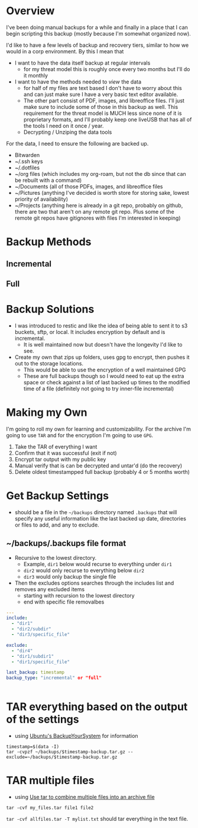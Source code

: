
* Overview
I've been doing manual backups for a while and finally in a place that I can begin scripting this backup (mostly because I'm somewhat organized now).

I'd like to have a few levels of backup and recovery tiers, similar to how we would in a corp environment. By this I mean that 
- I want to have the data itself backup at regular intervals 
  - for my threat model this is roughly once every two months but I'll do it monthly
- I want to have the methods needed to /view/ the data
  - for half of my files are text based I don't have to worry about this and can just make sure I have a very basic text editor available. 
  - The other part consist of PDF, images, and libreoffice files. I'll just make sure to include some of those in this backup as well. This requirement for the threat model is MUCH less since none of it is proprietary formats, and I'll probably keep one liveUSB that has all of the tools I need on it once / year.
  - Decrypting / Unziping the data tools

For the data, I need to ensure the following are backed up.

- Bitwarden
- ~/.ssh keys 
- ~/.dotfiles 
- ~/org files (which includes my org-roam, but not the db since that can be rebuilt with a command)
- ~/Documents (all of those PDFs, images, and libreoffice files
- ~/Pictures (anything I've decided is worth store for storing sake, lowest priority of availability)
- ~/Projects (anything here is already in a git repo, probably on github, there are two that aren't on any remote git repo. Plus some of the remote git repos have gitignores with files I'm interested in keeping)

* Backup Methods

** Incremental 

** Full

* Backup Solutions 

- I was introduced to restic and like the idea of being able to sent it to s3 buckets, sftp, or local. It includes encryption by default and is incremental. 
  - It is well maintained now but doesn't have the longevity I'd like to see.
- Create my own that zips up folders, uses gpg to encrypt, then pushes it out to the storage locations. 
  - This would be able to use the encryption of a well maintained GPG
  - These are full backups though so I would need to eat up the extra space or check against a list of last backed up times to the modified time of a file (definitely not going to try inner-file incremental)

* Making my Own
I'm going to roll my own for learning and customizability. 
For the archive I'm going to use ~TAR~ and for the encryption I'm going to use ~GPG~.

1. Take the TAR of everything I want
2. Confirm that it was successful (exit if not)
3. Encrypt tar output with my public key
4. Manual verify that is can be decrypted and untar'd (do the recovery)
5. Delete oldest timestampped full backup (probably 4 or 5 months worth)


* Get Backup Settings
- should be a file in the ~~/backups~ directory named ~.backups~ that will specify any useful information like the last backed up date, directories or files to add, and any to exclude.

** ~/backups/.backups file format
- Recursive to the lowest directory.
  - Example, ~dir1~ below would recurse to everything under ~dir1~
  - ~dir2~ would only recurse to everything below ~dir2~
  - ~dir3~ would only backup the single file

- Then the excludes options searches through the includes list and removes any excluded items
  - starting with recursion to the lowest directory
  - end with specific file removalbes


#+BEGIN_SRC yaml
---
include:
  - "dir1"
  - "dir2/subdir"
  - "dir3/specific_file"

exclude:
  - "dir4"
  - "dir1/subdir1"
  - "dir1/specific_file"

last_backup: timestamp
backup_type: "incremental" or "full"


#+END_SRC


* TAR everything based on the output of the settings
- using [[https://help.ubuntu.com/community/BackupYourSystem/TAR][Ubuntu's BackupYourSystem]] for information

#+BEGIN_SRC shell
timestamp=$(data -I)
tar -cvpzf ~/backups/$timestamp-backup.tar.gz --exclude=~/backups/$timestamp-backup.tar.gz 
#+END_SRC

* TAR multiple files 
- using [[https://kb.iu.edu/d/acfi][Use tar to combine multiple files into an archive file]]

#+BEGIN_SRC shell
tar -cvf my_files.tar file1 file2
#+END_SRC
~tar -cvf allfiles.tar -T mylist.txt~ should tar everything in the text file.
